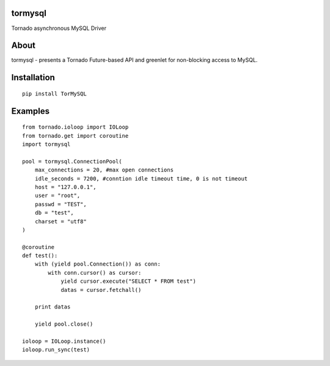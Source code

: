 tormysql
========

.. image:: https://travis-ci.org/mosquito/tormysql.svg
    :target: https://travis-ci.org/mosquito/tormysql

Tornado asynchronous MySQL Driver

About
=====

tormysql - presents a Tornado Future-based API and greenlet for
non-blocking access to MySQL.

Installation
============

::

    pip install TorMySQL

Examples
========

::

    from tornado.ioloop import IOLoop
    from tornado.get import coroutine
    import tormysql

    pool = tormysql.ConnectionPool(
        max_connections = 20, #max open connections
        idle_seconds = 7200, #conntion idle timeout time, 0 is not timeout
        host = "127.0.0.1",
        user = "root",
        passwd = "TEST",
        db = "test",
        charset = "utf8"
    )

    @coroutine
    def test():
        with (yield pool.Connection()) as conn:
            with conn.cursor() as cursor:
                yield cursor.execute("SELECT * FROM test")
                datas = cursor.fetchall()

        print datas
        
        yield pool.close()

    ioloop = IOLoop.instance()
    ioloop.run_sync(test)
